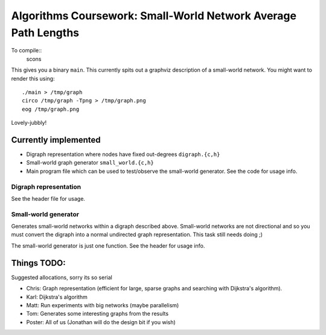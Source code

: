 Algorithms Coursework: Small-World Network Average Path Lengths
===============================================================

To compile::
	scons
This gives you a binary ``main``. This currently spits out a graphviz
description of a small-world network. You might want to render this using::
	./main > /tmp/graph
	circo /tmp/graph -Tpng > /tmp/graph.png 
	eog /tmp/graph.png
Lovely-jubbly!

Currently implemented
---------------------

* Digraph representation where nodes have fixed out-degrees ``digraph.{c,h}``
* Small-world graph generator ``small_world.{c,h}``
* Main program file which can be used to test/observe the small-world generator.
  See the code for usage info.

Digraph representation
``````````````````````

See the header file for usage.


Small-world generator
`````````````````````

Generates small-world networks within a digraph described above. Small-world
networks are not directional and so you must convert the digraph into a normal
undirected graph representation. This task still needs doing ;)

The small-world generator is just one function. See the header for usage info.


Things TODO:
------------

Suggested allocations, sorry its so serial

* Chris: Graph representation (efficient for large, sparse graphs and searching
  with Dijkstra's algorithm).
* Karl: Dijkstra's algorithm
* Matt: Run experiments with big networks (maybe parallelism)
* Tom: Generates some interesting graphs from the results
* Poster: All of us (Jonathan will do the design bit if you wish)

